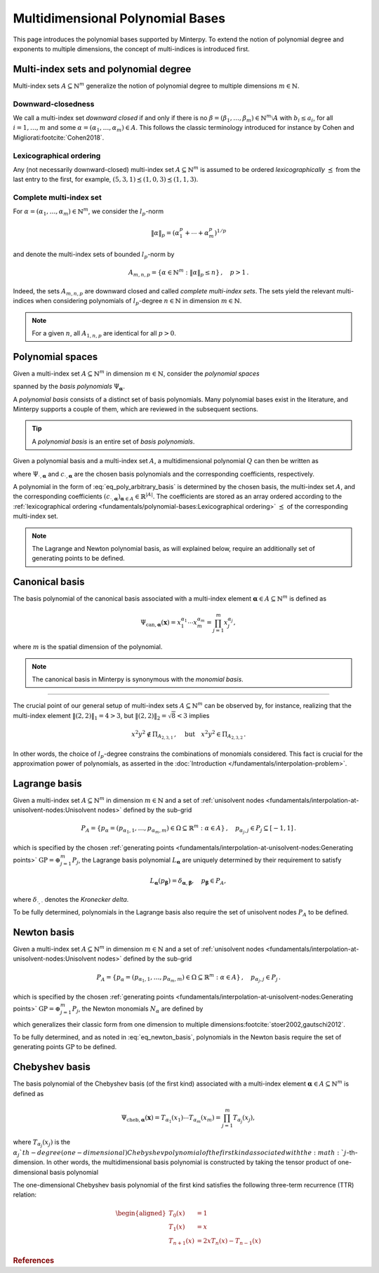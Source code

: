 =================================
Multidimensional Polynomial Bases
=================================

This page introduces the polynomial bases supported by Minterpy.
To extend the notion of polynomial degree and exponents to multiple dimensions,
the concept of multi-indices is introduced first.

Multi-index sets and polynomial degree
======================================

Multi-index sets :math:`A \subseteq \mathbb{N}^m` generalize the notion
of polynomial degree to multiple dimensions :math:`m \in \mathbb{N}`.

Downward-closedness
-------------------

We call a multi-index set *downward closed* if and only if there is no
:math:`\beta = (\beta_1, \dots, \beta_m) \in \mathbb{N}^m \setminus A`
with :math:`b_i \leq a_i`,  for all :math:`i=1, \dots, m`
and some :math:`\alpha = (\alpha_1, \dots, \alpha_m) \in A`.
This follows the classic terminology introduced for instance
by Cohen and Migliorati\ :footcite:`Cohen2018`.

Lexicographical ordering
------------------------

Any (not necessarily downward-closed) multi-index set
:math:`A\subseteq \mathbb{N}^m` is assumed to be ordered *lexicographically*
:math:`\preceq` from the last entry to the first, for example,
:math:`(5, 3, 1) \preceq (1, 0, 3) \preceq(1, 1, 3)`.

Complete multi-index set
------------------------

For :math:`\alpha=(\alpha_1, \ldots, \alpha_m) \in \mathbb{N}^m`,
we consider the :math:`l_p`-norm

.. math::

  \|\alpha\|_p  = (\alpha_1^p + \cdots +\alpha_m^p)^{1/p}

and denote the multi-index sets of bounded :math:`l_p`-norm by

.. math::

  A_{m,n,p} = \{\alpha \in \mathbb{N}^m :  \|\alpha\|_p \leq n \}\,, \quad p>1 \,.

Indeed, the sets :math:`A_{m,n,p}` are downward closed and called
*complete multi-index sets*.
The sets yield the relevant multi-indices when considering polynomials of
:math:`l_p`-degree :math:`n \in \mathbb{N}` in dimension
:math:`m \in \mathbb{N}`.

.. note::

   For a given :math:`n`, all :math:`A_{1, n, p}` are identical
   for all :math:`p > 0`.

Polynomial spaces
=================

Given a multi-index set :math:`A\subseteq \mathbb{N}^m`
in dimension :math:`m \in \mathbb{N}`,
consider the *polynomial spaces*

.. math::
   :label: eq_Pi_A

   \Pi_A =\langle \Psi_{\boldsymbol{\alpha}} : \alpha \in A \rangle

spanned by the *basis polynomials* :math:`\Psi_{\boldsymbol{\alpha}}`.

A *polynomial basis* consists of a distinct set of basis polynomials.
Many polynomial bases exist in the literature, and Minterpy supports a couple
of them, which are reviewed in the subsequent sections.

.. tip::

   A *polynomial basis* is an entire set of *basis polynomials*.

Given a polynomial basis and a multi-index set :math:`A`,
a multidimensional polynomial :math:`Q` can then be written as

.. math::
   :label: eq_poly_arbitrary_basis

   Q(\boldsymbol{x}) = \sum_{\boldsymbol{\alpha} \in A}
   c_{\cdot, \boldsymbol{\alpha}} \, \Psi_{\cdot, \boldsymbol{\alpha}}
   (\boldsymbol{x}) \in \Pi_A,

where :math:`\Psi_{\cdot, \boldsymbol{\alpha}}` and
:math:`c_{\cdot, \boldsymbol{\alpha}}` are the chosen basis polynomials and
the corresponding coefficients, respectively.

A polynomial in the form of :eq:`eq_poly_arbitrary_basis` is determined
by the chosen basis, the multi-index set :math:`A`, and the corresponding
coefficients
:math:`\left( c_{\cdot, \boldsymbol{\alpha}} \right)_{\boldsymbol{\alpha} \in A}
\in \mathbb{R}^{\lvert A \rvert}`. The coefficients are stored as an array
ordered according to the :ref:`lexicographical ordering
<fundamentals/polynomial-bases:Lexicographical ordering>`
:math:`\preceq` of the corresponding multi-index set.

.. note::

   The Lagrange and Newton polynomial basis, as will explained below,
   require an additionally set of generating points to be defined.

Canonical basis
===============

The basis polynomial of the canonical basis associated with a multi-index
element :math:`\boldsymbol{\alpha} \in A \subseteq \mathbb{N}^m` is defined as

.. math::

   \Psi_{\mathrm{can}, \boldsymbol{\alpha}} (\boldsymbol{x}) =
   x_1^{\alpha_1} \cdots x_m^{\alpha_m} =
   \prod_{j = 1}^m x_j^{\alpha_j},

where :math:`m` is the spatial dimension of the polynomial.

.. note::

   The canonical basis in Minterpy is synonymous with the *monomial basis*.

----

The crucial point of our general setup of multi-index sets
:math:`A \subseteq \mathbb{N}^m` can be observed by, for instance, realizing
that the multi-index element :math:`\lVert (2,2) \rVert_1 = 4  > 3`,
but :math:`\lVert (2,2) \rVert_2 = \sqrt{8} < 3` implies

.. math::

  x^2y^2 \not \in \Pi_{A_{2,3,1}}\,, \quad \text{but}\quad x^2y^2  \in \Pi_{A_{2,3,2}}\,.

In other words, the choice of :math:`l_p`-degree constrains the combinations
of monomials considered.
This fact is crucial for the approximation power of polynomials,
as asserted in the :doc:`Introduction </fundamentals/interpolation-problem>`.

Lagrange basis
==============

Given a multi-index set :math:`A \subseteq \mathbb{N}^m` in dimension
:math:`m \in \mathbb{N}` and a set of :ref:`unisolvent nodes
<fundamentals/interpolation-at-unisolvent-nodes:Unisolvent nodes>` defined
by the sub-grid

.. math::

  P_A = \left\{ p_\alpha = (p_{\alpha_1, 1}, \ldots, p_{\alpha_m,m})
  \in \Omega\subseteq \mathbb{R}^m : \alpha \in A\right\}\,, \quad p_{\alpha_j, j}
  \in P_j \subseteq [-1,1]\,.

which is specified by the chosen :ref:`generating points
<fundamentals/interpolation-at-unisolvent-nodes:Generating points>`
:math:`\mathrm{GP} = \oplus_{j=1}^m P_j`,
the Lagrange basis polynomial :math:`L_{\boldsymbol{\alpha}}`
are uniquely determined by their requirement to satisfy

.. math::

  L_{\boldsymbol{\alpha}}(p_{\boldsymbol{\beta}}) =
  \delta_{\boldsymbol{\alpha}, \boldsymbol{\beta}}, \quad
  p_{\boldsymbol{\beta}} \in P_A,

where :math:`\delta_{\cdot, \cdot}` denotes the *Kronecker delta*.

To be fully determined, polynomials in the Lagrange basis also require
the set of unisolvent nodes :math:`P_A` to be defined.

Newton basis
============

Given a multi-index set :math:`A \subseteq \mathbb{N}^m` in dimension
:math:`m \in \mathbb{N}` and a set of :ref:`unisolvent nodes
<fundamentals/interpolation-at-unisolvent-nodes:Unisolvent nodes>` defined
by the sub-grid

.. math::

  P_A = \left\{ p_\alpha = (p_{\alpha_1, 1}, \ldots, p_{\alpha_m, m})
  \in \Omega\subseteq \mathbb{R}^m : \alpha \in A\right\}\,, \quad p_{\alpha_j, j}
  \in P_j\,.

which is specified by the chosen :ref:`generating points
<fundamentals/interpolation-at-unisolvent-nodes:Generating points>`
:math:`\mathrm{GP} = \oplus_{j = 1}^m P_j`,
the Newton monomials :math:`N_\alpha` are defined by

.. math::
   :label: eq_newton_basis

   N_\alpha(x) = \prod_{j = 1}^m \prod_{i=0}^{\alpha_j - 1}(x_j - p_{i, j})\,,\quad  p_{i, j} \in P_i

which generalizes their classic form from one dimension to multiple
dimensions\ :footcite:`stoer2002,gautschi2012`.

To be fully determined, and as noted in :eq:`eq_newton_basis`,
polynomials in the Newton basis require
the set of generating points :math:`\mathrm{GP}` to be defined.

Chebyshev basis
===============

The basis polynomial of the Chebyshev basis (of the first kind) associated with
a multi-index element :math:`\boldsymbol{\alpha} \in A \subseteq \mathbb{N}^m`
is defined as

.. math::

   \Psi_{\mathrm{cheb}, \boldsymbol{\alpha}} (\boldsymbol{x}) =
   T_{\alpha_1} (x_1) \cdots T_{\alpha_m} (x_m) =
   \prod_{j = 1}^m T_{\alpha_j} (x_j),

where :math:`T_{\alpha_j} (x_j)` is the :math:`\alpha_j`th-degree
(one-dimensional) Chebyshev polynomial of the first kind associated
with the :math:`j`-th-dimension.
In other words, the multidimensional basis polynomial is constructed by
taking the tensor product of one-dimensional basis polynomial

The one-dimensional Chebyshev basis polynomial of the first kind satisfies
the following three-term recurrence (TTR) relation:

.. math::

   \begin{aligned}
      T_0 (x) & = 1 \\
      T_1 (x) & = x \\
      T_{n + 1} (x) & = 2 x T_n (x) - T_{n - 1} (x)
   \end{aligned}

.. rubric:: References

.. footbibliography::
